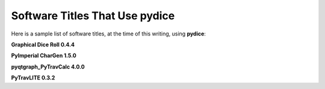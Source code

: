 **Software Titles That Use pydice**
===================================

Here is a sample list of software titles, at the time of this writing, using **pydice**:

**Graphical Dice Roll 0.4.4**

**PyImperial CharGen 1.5.0**

**pyqtgraph_PyTravCalc 4.0.0**

**PyTravLITE 0.3.2**
